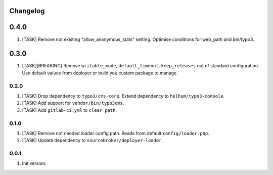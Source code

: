 
Changelog
---------

0.4.0
-----

1) [TASK] Remove not existing "allow_anonymous_stats" setting. Optimise conditions for web_path and bin/typo3.

0.3.0
-----

1) [TASK][BREAKING] Remove ``writable_mode``, ``default_timeout``, ``keep_releases`` out of standard configuration. Use default values from
   deployer or build you custom package to manage.

0.2.0
~~~~~

1) [TASK] Drop dependency to ``typo3/cms-core``. Extend dependency to ``helhum/typo3-console``.
2) [TASK] Add support for ``vendor/bin/typo3cms``.
3) [TASK] Add ``gitlab-ci.yml`` to ``clear_path``.

0.1.0
~~~~~

1) [TASK] Remove not needed loader config path. Reads from default ``config/loader.php``.
2) [TASK] Update dependency to ``sourcebroker/deployer-loader``.

0.0.1
~~~~~

1) Init version.
